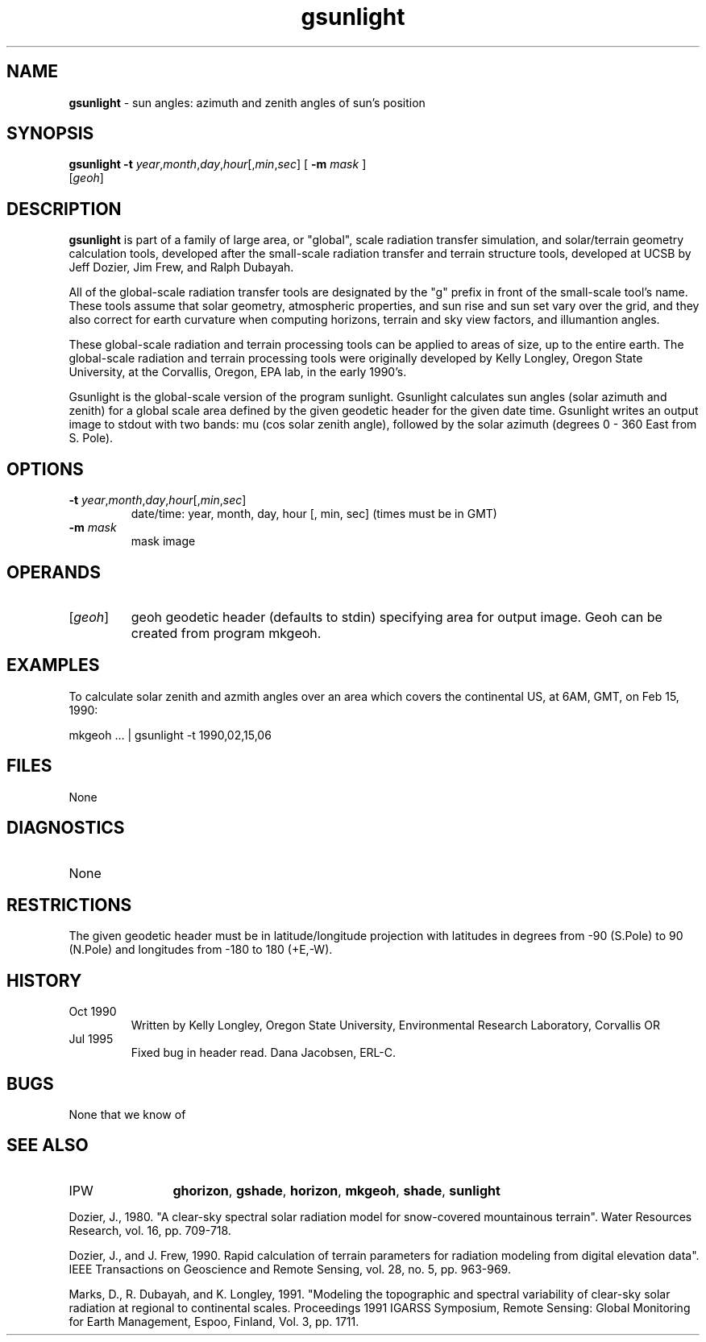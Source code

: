 .TH "gsunlight" "1" "5 November 2015" "IPW v2" "IPW User Commands"
.SH NAME
.PP
\fBgsunlight\fP - sun angles: azimuth and zenith angles of sun's position
.SH SYNOPSIS
.sp
.nf
.ft CR
\fBgsunlight\fP \fB-t\fP \fIyear\fP,\fImonth\fP,\fIday\fP,\fIhour\fP[,\fImin\fP,\fIsec\fP] [ \fB-m\fP \fImask\fP ]
      [\fIgeoh\fP]
.ft R
.fi
.SH DESCRIPTION
.PP
\fBgsunlight\fP is part of a family of large area, or "global",
scale radiation transfer simulation, and solar/terrain geometry calculation
tools, developed after the small-scale radiation transfer and terrain structure
tools, developed at UCSB by Jeff Dozier, Jim Frew, and Ralph Dubayah.
.PP
All of the global-scale radiation transfer tools are designated by
the "g" prefix in front of the small-scale tool's name.  These tools
assume that solar geometry, atmospheric properties, and sun rise and sun
set vary over the grid, and they also correct for earth curvature when
computing horizons, terrain and sky view factors, and illumantion angles.
.PP
These global-scale radiation and terrain processing tools can be applied
to areas of size, up to the entire earth.  The global-scale radiation
and terrain processing tools were originally developed by Kelly Longley,
Oregon State University, at the Corvallis, Oregon, EPA lab, in the early
1990's.
.PP
Gsunlight is the global-scale version of the program sunlight.
Gsunlight calculates sun angles (solar azimuth and zenith) for a global
scale area defined by the given geodetic header for the given date
time.  Gsunlight writes an output image to stdout with two bands:
mu (cos solar zenith angle), followed by the solar azimuth (degrees
0 - 360 East from S. Pole).
.SH OPTIONS
.TP
\fB-t\fP \fIyear\fP,\fImonth\fP,\fIday\fP,\fIhour\fP[,\fImin\fP,\fIsec\fP]
date/time: year, month, day, hour [, min, sec]
(times must be in GMT)
.sp
.TP
\fB-m\fP \fImask\fP
mask image
.SH OPERANDS
.TP
[\fIgeoh\fP]
	geoh	geodetic header (defaults to stdin) specifying area for
		output image. Geoh can be created from program mkgeoh.
.sp
.SH EXAMPLES
.PP
To calculate solar zenith and azmith angles over an area which covers
the continental US, at 6AM, GMT, on Feb 15, 1990:
.sp
.nf
.ft CR
	mkgeoh ... | gsunlight -t 1990,02,15,06
.ft R
.fi
.SH FILES
.sp
.nf
.ft CR
     None
.ft R
.fi
.SH DIAGNOSTICS
.sp
.TP
None
.SH RESTRICTIONS
.PP
The given geodetic header must be in latitude/longitude projection
with latitudes in degrees from -90 (S.Pole) to 90 (N.Pole) and
longitudes from -180 to 180 (+E,-W).
.SH HISTORY
.TP
Oct 1990
	Written by Kelly Longley, Oregon State University,
Environmental Research Laboratory, Corvallis OR
.TP
Jul 1995
	Fixed bug in header read.  Dana Jacobsen, ERL-C.
.SH BUGS
.PP
None that we know of
.SH SEE ALSO
.TP
IPW
	\fBghorizon\fP,
\fBgshade\fP,
\fBhorizon\fP,
\fBmkgeoh\fP,
\fBshade\fP,
\fBsunlight\fP
.PP
Dozier, J., 1980.  "A clear-sky spectral solar radiation model for
	snow-covered mountainous terrain".  Water Resources Research,
	vol. 16, pp. 709-718.
.PP
Dozier, J., and J. Frew, 1990.  Rapid calculation of terrain parameters
	for radiation modeling from digital elevation data". IEEE
	Transactions on Geoscience and Remote Sensing, vol. 28, no. 5,
	pp. 963-969.
.PP
Marks, D., R. Dubayah, and K. Longley, 1991.  "Modeling the topographic
	and spectral variability of clear-sky solar radiation at regional
	to continental scales.  Proceedings 1991 IGARSS Symposium,
	Remote Sensing:  Global Monitoring for Earth Management, Espoo,
	Finland, Vol. 3, pp. 1711.
